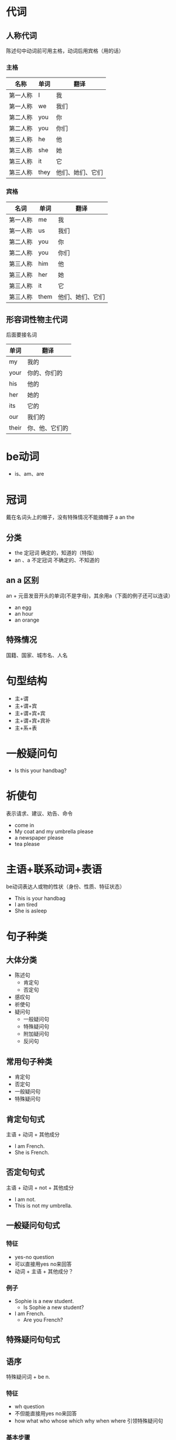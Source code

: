 * 代词
** 人称代词
   陈述句中动词前可用主格，动词后用宾格（用的话）
*** 主格
    |----------+------+------------------|
    | 名称     | 单词 | 翻译             |
    |----------+------+------------------|
    | 第一人称 | I    | 我               |
    | 第一人称 | we   | 我们             |
    | 第二人称 | you  | 你               |
    | 第二人称 | you  | 你们             |
    | 第三人称 | he   | 他               |
    | 第三人称 | she  | 她               |
    | 第三人称 | it   | 它               |
    | 第三人称 | they | 他们、她们、它们 |
    |----------+------+------------------|
*** 宾格
    |----------+------+------------------|
    | 名词     | 单词 | 翻译             |
    |----------+------+------------------|
    | 第一人称 | me   | 我               |
    | 第一人称 | us   | 我们             |
    | 第二人称 | you  | 你               |
    | 第二人称 | you  | 你们             |
    | 第三人称 | him  | 他               |
    | 第三人称 | her  | 她               |
    | 第三人称 | it   | 它               |
    | 第三人称 | them | 他们、她们、它们 |
    |----------+------+------------------|
** 形容词性物主代词
   后面要接名词
   |-------+----------------|
   | 单词  | 翻译           |
   |-------+----------------|
   | my    | 我的           |
   | your  | 你的、你们的   |
   | his   | 他的           |
   | her   | 她的           |
   | its   | 它的           |
   | our   | 我们的         |
   | their | 你、他、它们的 |
   |-------+----------------|

* be动词
  - is、am、are

* 冠词
  戴在名词头上的帽子，没有特殊情况不能摘帽子 a an the
** 分类
   - the 定冠词 确定的，知道的（特指）
   - an 、a 不定冠词 不确定的、不知道的
** an a 区别
   an + 元音发音开头的单词(不是字母)，其余用a（下面的例子还可以连读）
   - an egg
   - an hour
   - an orange
** 特殊情况
   国籍、国家、城市名、人名

* 句型结构
  - 主+谓
  - 主+谓+宾
  - 主+谓+宾+宾
  - 主+谓+宾+宾补
  - 主+系+表
* 一般疑问句
  - Is this your handbag?
* 祈使句
  表示请求、建议、劝告、命令
  - come in
  - My coat and my umbrella please
  - a newspaper please
  - tea please
* 主语+联系动词+表语
  be动词表达人或物的性状（身份、性质、特征状态）
  - This is your handbag
  - I am tired
  - She is asleep
* 句子种类
** 大体分类
   - 陈述句
     - 肯定句
     - 否定句
   - 感叹句
   - 祈使句
   - 疑问句
     - 一般疑问句
     - 特殊疑问句
     - 附加疑问句
     - 反问句
** 常用句子种类
   - 肯定句
   - 否定句
   - 一般疑问句
   - 特殊疑问句
** 肯定句句式
   主语 + 动词 + 其他成分
   - I am French.
   - She is French.
** 否定句句式
   主语 + 动词 + not + 其他成分
   - I am not.
   - This is not my umbrella.
** 一般疑问句句式
*** 特征
    - yes-no question
    - 可以直接用yes no来回答
    - 动词 + 主语 + 其他成分？
*** 例子
    - Sophie is a new student.
      - Is Sophie a new student?
    - I am French.
      - Are you French?
** 特殊疑问句句式
** 语序
   特殊疑问词 + be n.
*** 特征
    - wh question
    - 不但能直接用yes no来回答
    - how what who whose which why when where 引领特殊疑问句
*** 基本步骤
    1. 找到肯定句中被提问的部分（句子中那个信息是未知部分）
    2. 根据句意选择最合适的特殊疑问词
    3. 将特殊疑问词置首
    4. 该特殊疑问句不针对肯定句的主语提问时，动词放在主语前（动词提前），否则动词不提前(针对主语提问)
*** 例子
    - Your name is Bob.
      - What is your name?
      - Who is Bob?
    - My book is on the table.
      - What is on the table?(主语 my book)
      - Where is my book?（宾语 on the table）
    - 语序
      - What is your name?
      - What is your job?
      - What color is your coat?

* 名词所有格
  加在名词后面
** 分类
   - 's
   - of
   - 双重所有格
*** 's
    - 名词's + 名词
      |------------------+---------------------------|
      | Mike's car       | This is Mike's car.       |
      | Tom's watch      | That is Tom's watch.      |
      | The boy's father | That is the boy's father. |
      | Marry's dress    | This is Marry's dress.    |
      | The bird's song  | That is the bird's song.  |
      |------------------+---------------------------|
    - 名词(s) 发音/ z /
      两种写法都可以，是一样的，发音也一样
      - 名词(s)'s + 名词
      - 名词(s)' + 名词
      |----------------+---------------|
      | Tomas's book   | tomas' book   |
      | Jones's car    | Jones' car    |
      | Hopkins's bike | Hopkins' bike |
      | James's coat   | James' coat   |
      |----------------+---------------|
    - 名词(s) 复数
      名词(s)' + 名词
      |----------------------------|
      | The teachers' reading-room |
      | The boys' teacher          |
      | Ther birds' song           |
      | The dogs' food             |
      |----------------------------|
    - 名词's + 名词（可省略）
      |----------------------------+----------------------|
      | This Shirt is Tim's shirt. | This shirt is Tim's. |
      |                            | Is this shirt Tim's? |
      |----------------------------+----------------------|
